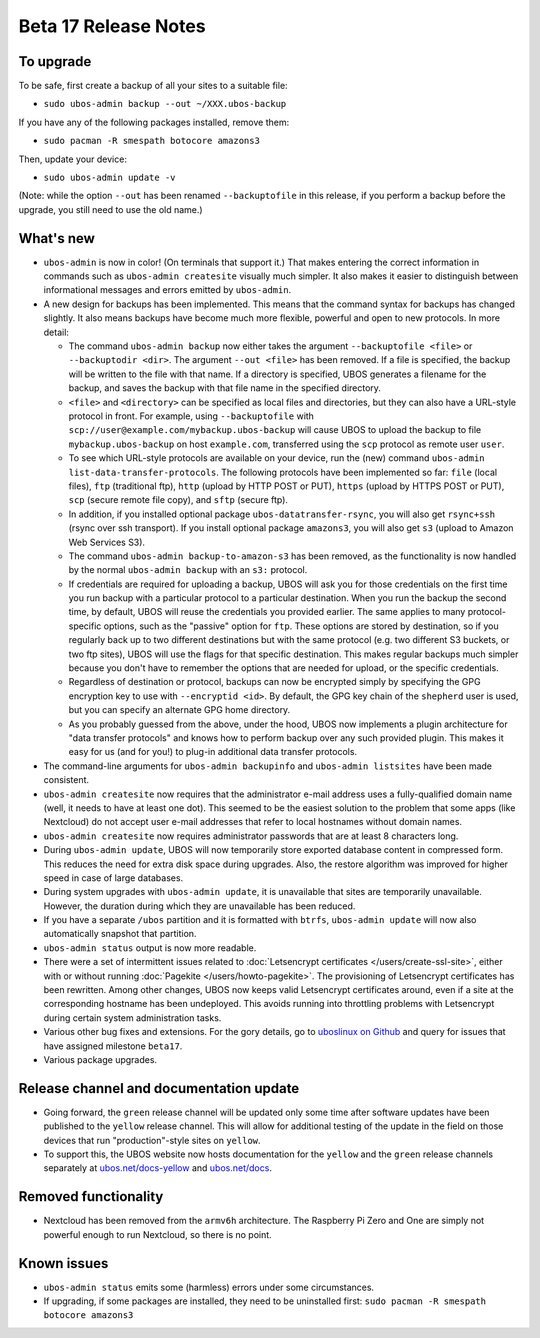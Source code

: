 Beta 17 Release Notes
=====================

To upgrade
----------

To be safe, first create a backup of all your sites to a suitable file:

* ``sudo ubos-admin backup --out ~/XXX.ubos-backup``

If you have any of the following packages installed, remove them:

* ``sudo pacman -R smespath botocore amazons3``

Then, update your device:

* ``sudo ubos-admin update -v``

(Note: while the option ``--out`` has been renamed ``--backuptofile`` in this release,
if you perform a backup before the upgrade, you still need to use the old name.)

What's new
----------

* ``ubos-admin`` is now in color! (On terminals that support it.) That makes entering
  the correct information in commands such as ``ubos-admin createsite`` visually much
  simpler. It also makes it easier to distinguish between informational messages and
  errors emitted by ``ubos-admin``.

* A new design for backups has been implemented. This means that the command syntax
  for backups has changed slightly. It also means backups have become much more
  flexible, powerful and open to new protocols. In more detail:

  * The command ``ubos-admin backup`` now either takes the argument ``--backuptofile <file>``
    or ``--backuptodir <dir>``. The argument ``--out <file>`` has been removed.
    If a file is specified, the backup will be written to the file with that name. If a
    directory is specified, UBOS generates a filename for the backup, and saves the backup
    with that file name in the specified directory.

  * ``<file>`` and ``<directory>`` can be specified as local files and directories,
    but they can also have a URL-style protocol in front. For example, using
    ``--backuptofile`` with ``scp://user@example.com/mybackup.ubos-backup`` will cause
    UBOS to upload the backup to file ``mybackup.ubos-backup`` on host ``example.com``,
    transferred using the ``scp`` protocol as remote user ``user``.

  * To see which URL-style protocols are available on your device, run the (new) command
    ``ubos-admin list-data-transfer-protocols``. The following protocols have been
    implemented so far: ``file`` (local files), ``ftp`` (traditional ftp), ``http``
    (upload by HTTP POST or PUT), ``https`` (upload by HTTPS POST or PUT), ``scp``
    (secure remote file copy), and ``sftp`` (secure ftp).

  * In addition, if you installed optional package ``ubos-datatransfer-rsync``, you
    will also get ``rsync+ssh`` (rsync over ssh transport). If you install optional
    package ``amazons3``, you will also get ``s3`` (upload to Amazon Web Services
    S3).

  * The command ``ubos-admin backup-to-amazon-s3`` has been removed, as the
    functionality is now handled by the normal ``ubos-admin backup`` with an
    ``s3:`` protocol.

  * If credentials are required for uploading a backup, UBOS will ask you for those
    credentials on the first time you run backup with a particular protocol to a
    particular destination.
    When you run the backup the second time, by default, UBOS will reuse the
    credentials you provided earlier. The same applies to many protocol-specific
    options, such as the "passive" option for ``ftp``. These options are stored by
    destination, so if you regularly back up to two different destinations but with
    the same protocol (e.g. two different S3 buckets, or two ftp sites), UBOS
    will use the flags for that specific destination. This makes regular backups
    much simpler because you don't have to remember the options that are needed for
    upload, or the specific credentials.

  * Regardless of destination or protocol, backups can now be encrypted simply
    by specifying the GPG encryption key to use with ``--encryptid <id>``.
    By default, the GPG key chain of the ``shepherd`` user is used, but you can
    specify an alternate GPG home directory.

  * As you probably guessed from the above, under the hood, UBOS now implements
    a plugin architecture for "data transfer protocols" and knows how to
    perform backup over any such provided plugin. This makes it easy for us
    (and for you!) to plug-in additional data transfer protocols.

* The command-line arguments for ``ubos-admin backupinfo`` and ``ubos-admin listsites``
  have been made consistent.

* ``ubos-admin createsite`` now requires that the administrator e-mail address
  uses a fully-qualified domain name (well, it needs to have at least one dot).
  This seemed to be the easiest solution to the problem that some apps (like
  Nextcloud) do not accept user e-mail addresses that refer to local hostnames
  without domain names.

* ``ubos-admin createsite`` now requires administrator passwords that are at
  least 8 characters long.

* During ``ubos-admin update``, UBOS will now temporarily store exported database
  content in compressed form. This reduces the need for extra disk space during
  upgrades. Also, the restore algorithm was improved for higher speed in case
  of large databases.

* During system upgrades with ``ubos-admin update``, it is unavailable that sites
  are temporarily unavailable. However, the duration during which they are
  unavailable has been reduced.

* If you have a separate ``/ubos`` partition and it is formatted with ``btrfs``,
  ``ubos-admin update`` will now also automatically snapshot that partition.

* ``ubos-admin status`` output is now more readable.

* There were a set of intermittent issues related to
  :doc:`Letsencrypt certificates </users/create-ssl-site>`,
  either with or without running :doc:`Pagekite </users/howto-pagekite>`.
  The provisioning of Letsencrypt certificates has been rewritten. Among
  other changes, UBOS now keeps valid Letsencrypt certificates around, even if
  a site at the corresponding hostname has been undeployed. This avoids running
  into throttling problems with Letsencrypt during certain system administration
  tasks.

* Various other bug fixes and extensions. For the gory details, go to
  `uboslinux on Github <https://github.com/uboslinux>`_ and query for issues
  that have assigned milestone ``beta17``.

* Various package upgrades.

Release channel and documentation update
----------------------------------------

* Going forward, the ``green`` release channel will be updated only some time
  after software updates have been published to the ``yellow`` release channel.
  This will allow for additional testing of the update in the field on those
  devices that run "production"-style sites on ``yellow``.

* To support this, the UBOS website now hosts documentation for the ``yellow``
  and the ``green`` release channels separately at
  `ubos.net/docs-yellow <https://ubos.net/docs-yellow/>`_ and `ubos.net/docs <https://ubos.net/docs/>`_.

Removed functionality
---------------------

* Nextcloud has been removed from the ``armv6h`` architecture. The Raspberry Pi
  Zero and One are simply not powerful enough to run Nextcloud, so there is no
  point.

Known issues
------------

* ``ubos-admin status`` emits some (harmless) errors under some circumstances.

* If upgrading, if some packages are installed, they need to be uninstalled first:
  ``sudo pacman -R smespath botocore amazons3``
